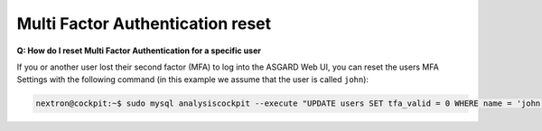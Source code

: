 .. Index:: Multi Factor Authentication reset

Multi Factor Authentication reset
---------------------------------

**Q: How do I reset Multi Factor Authentication for a specific user**

If you or another user lost their second factor (MFA) to log into the
ASGARD Web UI, you can reset the users MFA Settings with the following
command (in this example we assume that the user is called ``john``):

.. code-block:: console

   nextron@cockpit:~$ sudo mysql analysiscockpit --execute "UPDATE users SET tfa_valid = 0 WHERE name = 'john';"
